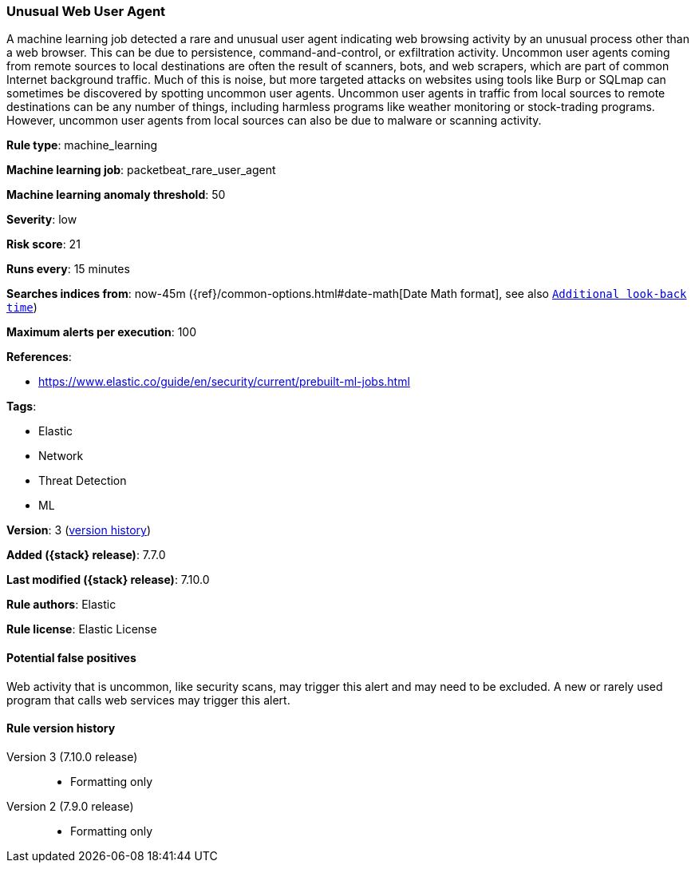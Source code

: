 [[unusual-web-user-agent]]
=== Unusual Web User Agent

A machine learning job detected a rare and unusual user agent indicating web
browsing activity by an unusual process other than a web browser. This can be
due to persistence, command-and-control, or exfiltration activity. Uncommon user
agents coming from remote sources to local destinations are often the result of
scanners, bots, and web scrapers, which are part of common Internet background
traffic. Much of this is noise, but more targeted attacks on websites using
tools like Burp or SQLmap can sometimes be discovered by spotting uncommon user
agents. Uncommon user agents in traffic from local sources to remote
destinations can be any number of things, including harmless programs like
weather monitoring or stock-trading programs. However, uncommon user agents from
local sources can also be due to malware or scanning activity.

*Rule type*: machine_learning

*Machine learning job*: packetbeat_rare_user_agent

*Machine learning anomaly threshold*: 50


*Severity*: low

*Risk score*: 21

*Runs every*: 15 minutes

*Searches indices from*: now-45m ({ref}/common-options.html#date-math[Date Math format], see also <<rule-schedule, `Additional look-back time`>>)

*Maximum alerts per execution*: 100

*References*:

* https://www.elastic.co/guide/en/security/current/prebuilt-ml-jobs.html

*Tags*:

* Elastic
* Network
* Threat Detection
* ML

*Version*: 3 (<<unusual-web-user-agent-history, version history>>)

*Added ({stack} release)*: 7.7.0

*Last modified ({stack} release)*: 7.10.0

*Rule authors*: Elastic

*Rule license*: Elastic License

==== Potential false positives

Web activity that is uncommon, like security scans, may trigger this alert and may need to be excluded. A new or rarely used program that calls web services may trigger this alert.

[[unusual-web-user-agent-history]]
==== Rule version history

Version 3 (7.10.0 release)::
* Formatting only

Version 2 (7.9.0 release)::
* Formatting only

